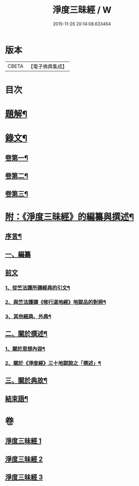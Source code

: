 #+TITLE: 淨度三昧經 / W
#+DATE: 2015-11-26 20:14:08.633464
* 版本
 |     CBETA|【電子佛典集成】|

* 目次
* [[file:KR6v0076_001.txt::001-0226a3][題解¶]]
* [[file:KR6v0076_001.txt::0231a5][錄文¶]]
** [[file:KR6v0076_001.txt::0231a6][卷第一¶]]
** [[file:KR6v0076_002.txt::002-0262a2][卷第二¶]]
** [[file:KR6v0076_003.txt::003-0292a2][卷第三¶]]
* [[file:KR6v0076_003.txt::0327a3][附：《淨度三昧經》的編纂與撰述¶]]
** [[file:KR6v0076_003.txt::0327a7][序言¶]]
** [[file:KR6v0076_003.txt::0327a21][一、編纂]]
** [[file:KR6v0076_003.txt::0328a1][前文]]
*** [[file:KR6v0076_003.txt::0328a9][1、從竺法護所譯經典的引文¶]]
*** [[file:KR6v0076_003.txt::0336a23][2、與竺法護譯《修行道地經》地獄品的對照¶]]
*** [[file:KR6v0076_003.txt::0339a8][3、其他經典、外典¶]]
** [[file:KR6v0076_003.txt::0341a22][二、關於撰述¶]]
*** [[file:KR6v0076_003.txt::0341a23][1、關於思想內容¶]]
*** [[file:KR6v0076_003.txt::0342a10][2、關於《淨度經》三十地獄說之「撰述」¶]]
** [[file:KR6v0076_003.txt::0344a10][三、關於典故¶]]
** [[file:KR6v0076_003.txt::0346a17][結束語¶]]
* 卷
** [[file:KR6v0076_001.txt][淨度三昧經 1]]
** [[file:KR6v0076_002.txt][淨度三昧經 2]]
** [[file:KR6v0076_003.txt][淨度三昧經 3]]
